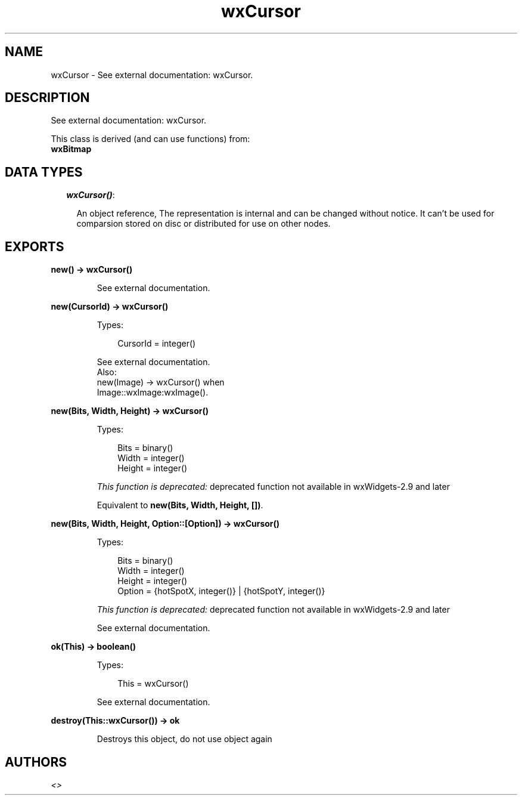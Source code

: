 .TH wxCursor 3 "wx 1.1" "" "Erlang Module Definition"
.SH NAME
wxCursor \- See external documentation: wxCursor.
.SH DESCRIPTION
.LP
See external documentation: wxCursor\&.
.LP
This class is derived (and can use functions) from: 
.br
\fBwxBitmap\fR\& 
.SH "DATA TYPES"

.RS 2
.TP 2
.B
\fIwxCursor()\fR\&:

.RS 2
.LP
An object reference, The representation is internal and can be changed without notice\&. It can\&'t be used for comparsion stored on disc or distributed for use on other nodes\&.
.RE
.RE
.SH EXPORTS
.LP
.B
new() -> wxCursor()
.br
.RS
.LP
See external documentation\&.
.RE
.LP
.B
new(CursorId) -> wxCursor()
.br
.RS
.LP
Types:

.RS 3
CursorId = integer()
.br
.RE
.RE
.RS
.LP
See external documentation\&. 
.br
Also:
.br
new(Image) -> wxCursor() when
.br
Image::wxImage:wxImage()\&.
.br

.RE
.LP
.B
new(Bits, Width, Height) -> wxCursor()
.br
.RS
.LP
Types:

.RS 3
Bits = binary()
.br
Width = integer()
.br
Height = integer()
.br
.RE
.RE
.RS
.LP
\fIThis function is deprecated: \fR\&deprecated function not available in wxWidgets-2\&.9 and later
.LP
Equivalent to \fBnew(Bits, Width, Height, [])\fR\&\&.
.RE
.LP
.B
new(Bits, Width, Height, Option::[Option]) -> wxCursor()
.br
.RS
.LP
Types:

.RS 3
Bits = binary()
.br
Width = integer()
.br
Height = integer()
.br
Option = {hotSpotX, integer()} | {hotSpotY, integer()}
.br
.RE
.RE
.RS
.LP
\fIThis function is deprecated: \fR\&deprecated function not available in wxWidgets-2\&.9 and later
.LP
See external documentation\&.
.RE
.LP
.B
ok(This) -> boolean()
.br
.RS
.LP
Types:

.RS 3
This = wxCursor()
.br
.RE
.RE
.RS
.LP
See external documentation\&.
.RE
.LP
.B
destroy(This::wxCursor()) -> ok
.br
.RS
.LP
Destroys this object, do not use object again
.RE
.SH AUTHORS
.LP

.I
<>